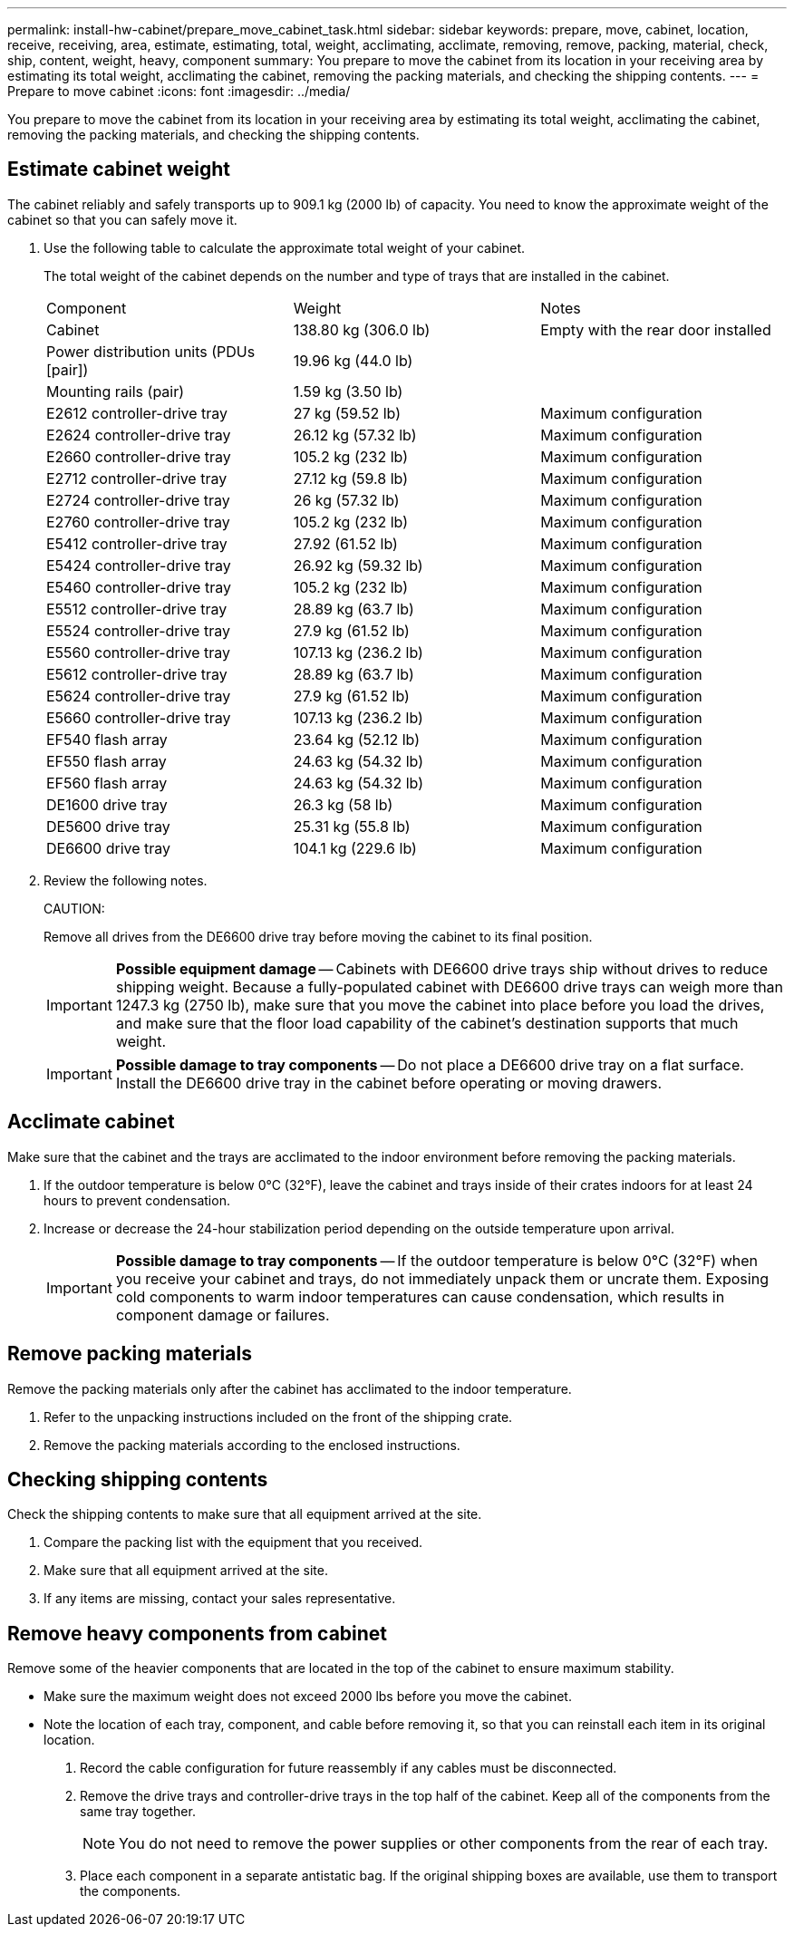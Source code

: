 ---
permalink: install-hw-cabinet/prepare_move_cabinet_task.html
sidebar: sidebar
keywords: prepare, move, cabinet, location, receive, receiving, area, estimate, estimating, total, weight, acclimating, acclimate, removing, remove, packing, material, check, ship, content, weight, heavy, component
summary: You prepare to move the cabinet from its location in your receiving area by estimating its total weight, acclimating the cabinet, removing the packing materials, and checking the shipping contents.
---
= Prepare to move cabinet
:icons: font
:imagesdir: ../media/

[.lead]
You prepare to move the cabinet from its location in your receiving area by estimating its total weight, acclimating the cabinet, removing the packing materials, and checking the shipping contents.

== Estimate cabinet weight

[.lead]
The cabinet reliably and safely transports up to 909.1 kg (2000 lb) of capacity. You need to know the approximate weight of the cabinet so that you can safely move it.

. Use the following table to calculate the approximate total weight of your cabinet.
+
The total weight of the cabinet depends on the number and type of trays that are installed in the cabinet.
+
|===
| Component| Weight| Notes
a|
Cabinet
a|
138.80 kg (306.0 lb)
a|
Empty with the rear door installed
a|
Power distribution units (PDUs [pair])
a|
19.96 kg (44.0 lb)
a|

a|
Mounting rails (pair)
a|
1.59 kg (3.50 lb)
a|

a|
E2612 controller-drive tray
a|
27 kg (59.52 lb)
a|
Maximum configuration
a|
E2624 controller-drive tray
a|
26.12 kg (57.32 lb)
a|
Maximum configuration
a|
E2660 controller-drive tray
a|
105.2 kg (232 lb)
a|
Maximum configuration
a|
E2712 controller-drive tray
a|
27.12 kg (59.8 lb)
a|
Maximum configuration
a|
E2724 controller-drive tray
a|
26 kg (57.32 lb)
a|
Maximum configuration
a|
E2760 controller-drive tray
a|
105.2 kg (232 lb)
a|
Maximum configuration
a|
E5412 controller-drive tray
a|
27.92 (61.52 lb)
a|
Maximum configuration
a|
E5424 controller-drive tray
a|
26.92 kg (59.32 lb)
a|
Maximum configuration
a|
E5460 controller-drive tray
a|
105.2 kg (232 lb)
a|
Maximum configuration
a|
E5512 controller-drive tray
a|
28.89 kg (63.7 lb)
a|
Maximum configuration
a|
E5524 controller-drive tray
a|
27.9 kg (61.52 lb)
a|
Maximum configuration
a|
E5560 controller-drive tray
a|
107.13 kg (236.2 lb)
a|
Maximum configuration
a|
E5612 controller-drive tray
a|
28.89 kg (63.7 lb)
a|
Maximum configuration
a|
E5624 controller-drive tray
a|
27.9 kg (61.52 lb)
a|
Maximum configuration
a|
E5660 controller-drive tray
a|
107.13 kg (236.2 lb)
a|
Maximum configuration
a|
EF540 flash array
a|
23.64 kg (52.12 lb)
a|
Maximum configuration
a|
EF550 flash array
a|
24.63 kg (54.32 lb)
a|
Maximum configuration
a|
EF560 flash array
a|
24.63 kg (54.32 lb)
a|
Maximum configuration
a|
DE1600 drive tray
a|
26.3 kg (58 lb)
a|
Maximum configuration
a|
DE5600 drive tray
a|
25.31 kg (55.8 lb)
a|
Maximum configuration
a|
DE6600 drive tray
a|
104.1 kg (229.6 lb)
a|
Maximum configuration
|===

. Review the following notes.
+
CAUTION:
+
Remove all drives from the DE6600 drive tray before moving the cabinet to its final position.
+
IMPORTANT: *Possible equipment damage* -- Cabinets with DE6600 drive trays ship without drives to reduce shipping weight. Because a fully-populated cabinet with DE6600 drive trays can weigh more than 1247.3 kg (2750 lb), make sure that you move the cabinet into place before you load the drives, and make sure that the floor load capability of the cabinet's destination supports that much weight.
+
IMPORTANT: *Possible damage to tray components* -- Do not place a DE6600 drive tray on a flat surface. Install the DE6600 drive tray in the cabinet before operating or moving drawers.

== Acclimate cabinet

[.lead]
Make sure that the cabinet and the trays are acclimated to the indoor environment before removing the packing materials.

. If the outdoor temperature is below 0°C (32°F), leave the cabinet and trays inside of their crates indoors for at least 24 hours to prevent condensation.
. Increase or decrease the 24-hour stabilization period depending on the outside temperature upon arrival.
+
IMPORTANT: *Possible damage to tray components* -- If the outdoor temperature is below 0°C (32°F) when you receive your cabinet and trays, do not immediately unpack them or uncrate them. Exposing cold components to warm indoor temperatures can cause condensation, which results in component damage or failures.

== Remove packing materials

[.lead]
Remove the packing materials only after the cabinet has acclimated to the indoor temperature.

. Refer to the unpacking instructions included on the front of the shipping crate.
. Remove the packing materials according to the enclosed instructions.

== Checking shipping contents

[.lead]
Check the shipping contents to make sure that all equipment arrived at the site.

. Compare the packing list with the equipment that you received.
. Make sure that all equipment arrived at the site.
. If any items are missing, contact your sales representative.

== Remove heavy components from cabinet

[.lead]
Remove some of the heavier components that are located in the top of the cabinet to ensure maximum stability.

* Make sure the maximum weight does not exceed 2000 lbs before you move the cabinet.
* Note the location of each tray, component, and cable before removing it, so that you can reinstall each item in its original location.

. Record the cable configuration for future reassembly if any cables must be disconnected.
. Remove the drive trays and controller-drive trays in the top half of the cabinet. Keep all of the components from the same tray together.
+
NOTE: You do not need to remove the power supplies or other components from the rear of each tray.

. Place each component in a separate antistatic bag. If the original shipping boxes are available, use them to transport the components.
